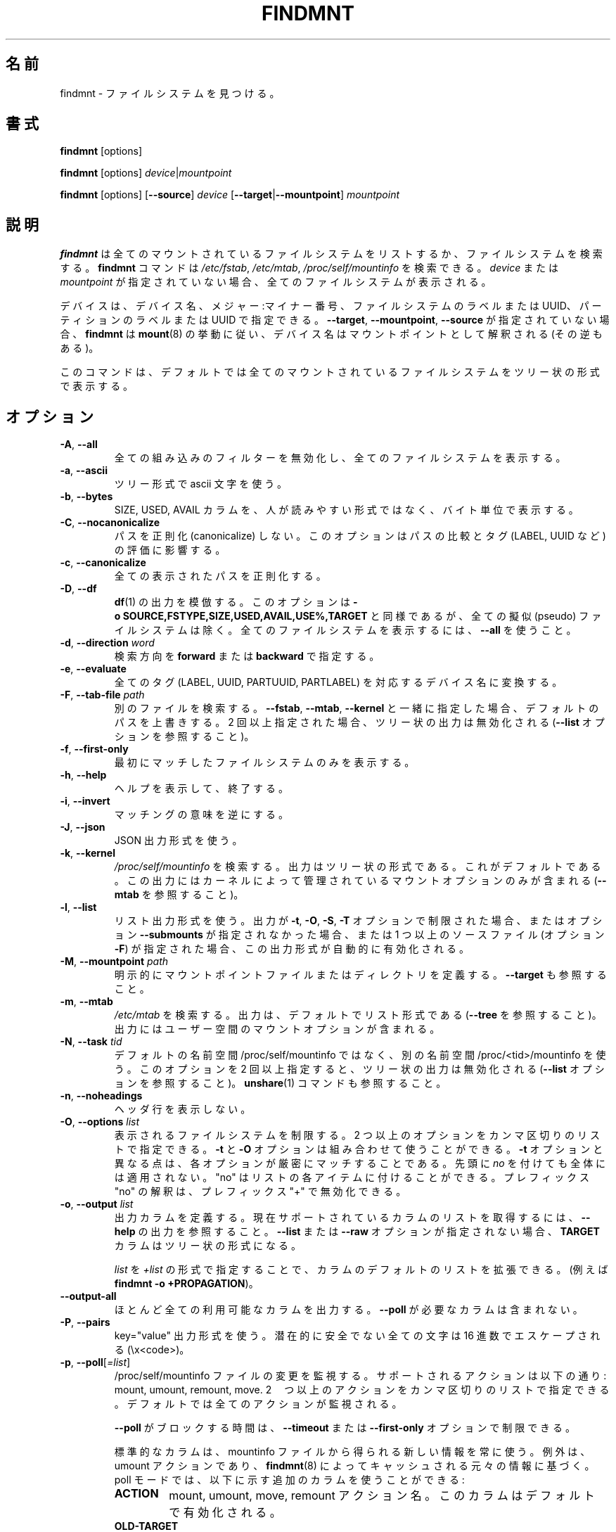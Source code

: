 .\"
.\" Japanese Version Copyright (c) 2020 Yuichi SATO
.\"         all rights reserved.
.\" Translated Tue Apr 21 00:30:36 JST 2020
.\"         by Yuichi SATO <ysato444@ybb.ne.jp>
.\"
.TH FINDMNT 8 "May 2018" "util-linux" "System Administration"
.\"O .SH NAME
.SH 名前
.\"O findmnt \- find a filesystem
findmnt \- ファイルシステムを見つける。
.\"O .SH SYNOPSIS
.SH 書式
.B findmnt
[options]
.sp
.B findmnt
[options]
.IR device | mountpoint
.sp
.B findmnt
[options]
.RB [ \-\-source ]
.I device
.RB [ \-\-target | \-\-mountpoint ]
.I mountpoint
.\"O .SH DESCRIPTION
.SH 説明
.\"O .B findmnt
.\"O will list all mounted filesystems or search for a filesystem.  The
.\"O .B \%findmnt
.\"O command is able to search in
.\"O .IR /etc/fstab ,
.\"O .I /etc/mtab
.\"O or
.\"O .IR /proc/self/mountinfo .
.B findmnt
は全てのマウントされているファイルシステムをリストするか、
ファイルシステムを検索する。
.B \%findmnt
コマンドは
.IR /etc/fstab ,
.IR /etc/mtab ,
.I /proc/self/mountinfo
を検索できる。
.\"O If
.\"O .I device
.\"O or
.\"O .I mountpoint
.\"O is not given, all filesystems are shown.
.I device
または
.I mountpoint
が指定されていない場合、全てのファイルシステムが表示される。
.PP
.\"O The device may be specified by device name, major:minor numbers,
.\"O filesystem label or UUID, or partition label or UUID.  Note that
.\"O .B \%findmnt
.\"O follows
.\"O .BR mount (8)
.\"O behavior where a device name may be interpreted
.\"O as a mountpoint (and vice versa) if the \fB\-\-target\fR, \fB\-\-mountpoint\fR or
.\"O \fB\-\-source\fR options are not specified.
デバイスは、デバイス名、メジャー:マイナー番号、
ファイルシステムのラベルまたは UUID、
パーティションのラベルまたは UUID で指定できる。
\fB\-\-target\fR, \fB\-\-mountpoint\fR, \fB\-\-source\fR が指定されていない場合、
.B \%findmnt
は
.BR mount (8)
の挙動に従い、デバイス名はマウントポイントとして解釈される (その逆もある)。
.PP
.\"O The command prints all mounted filesystems in the tree-like format by default.
このコマンドは、デフォルトでは全てのマウントされているファイルシステムを
ツリー状の形式で表示する。
.\"O .SH OPTIONS
.SH オプション
.TP
.BR \-A , " \-\-all"
.\"O Disable all built-in filters and print all filesystems.
全ての組み込みのフィルターを無効化し、全てのファイルシステムを
表示する。
.TP
.BR \-a , " \-\-ascii"
.\"O Use ascii characters for tree formatting.
ツリー形式で ascii 文字を使う。
.TP
.BR \-b , " \-\-bytes"
.\"O Print the SIZE, USED and AVAIL columns in bytes rather than in a human-readable format.
SIZE, USED, AVAIL カラムを、人が読みやすい形式ではなく、バイト単位で表示する。
.TP
.BR \-C , " \-\-nocanonicalize"
.\"O Do not canonicalize paths at all.  This option affects the comparing of paths
.\"O and the evaluation of tags (LABEL, UUID, etc.).
パスを正則化 (canonicalize) しない。
このオプションはパスの比較とタグ (LABEL, UUID など)　の評価に影響する。
.TP
.BR \-c , " \-\-canonicalize"
.\"O Canonicalize all printed paths.
全ての表示されたパスを正則化する。
.TP
.BR \-D , " \-\-df"
.\"O Imitate the output of
.\"O .BR df (1).
.\"O This option is equivalent to
.\"O .B \-o\ SOURCE,FSTYPE,SIZE,USED,AVAIL,USE%,TARGET
.\"O but excludes all pseudo filesystems.
.\"O Use \fB\-\-all\fP to print all filesystems.
.BR df (1)
の出力を模倣する。
このオプションは
.B \-o\ SOURCE,FSTYPE,SIZE,USED,AVAIL,USE%,TARGET
と同様であるが、全ての擬似 (pseudo) ファイルシステムは除く。
全てのファイルシステムを表示するには、\fB\-\-all\fP を使うこと。
.TP
.BR \-d , " \-\-direction \fIword\fP"
.\"O The search direction, either
.\"O .B forward
.\"O or
.\"O .BR backward .
検索方向を
.B forward
または
.B backward
で指定する。
.TP
.BR \-e , " \-\-evaluate"
.\"O Convert all tags (LABEL, UUID, PARTUUID or PARTLABEL) to the corresponding device names.
全てのタグ (LABEL, UUID, PARTUUID, PARTLABEL) を対応するデバイス名に変換する。
.TP
.BR \-F , " \-\-tab\-file \fIpath\fP"
.\"O Search in an alternative file.  If used with \fB\-\-fstab\fP, \fB\-\-mtab\fP
.\"O or \fB\-\-kernel\fP, then it overrides the default paths.  If specified more
.\"O than once, then tree-like output is disabled (see the \fB\-\-list\fP option).
別のファイルを検索する。
\fB\-\-fstab\fP, \fB\-\-mtab\fP, \fB\-\-kernel\fP と一緒に指定した場合、
デフォルトのパスを上書きする。
2 回以上指定された場合、ツリー状の出力は無効化される
(\fB\-\-list\fP オプションを参照すること)。
.TP
.BR \-f , " \-\-first\-only"
.\"O Print the first matching filesystem only.
最初にマッチしたファイルシステムのみを表示する。
.TP
.BR \-h , " \-\-help"
.\"O Display help text and exit.
ヘルプを表示して、終了する。
.TP
.BR \-i , " \-\-invert"
.\"O Invert the sense of matching.
マッチングの意味を逆にする。
.TP
.BR \-J , " \-\-json"
.\"O Use JSON output format.
JSON 出力形式を使う。
.TP
.BR \-k , " \-\-kernel"
.\"O Search in
.\"O .IR /proc/self/mountinfo .
.\"O The output is in the tree-like format.  This is the default.  The output
.\"O contains only mount options maintained by kernel (see also \fB\-\-mtab)\fP.
.I /proc/self/mountinfo
を検索する。
出力はツリー状の形式である。これがデフォルトである。
この出力にはカーネルによって管理されているマウントオプションのみが
含まれる (\fB\-\-mtab\fP を参照すること)。
.TP
.BR \-l , " \-\-list"
.\"O Use the list output format.  This output format is automatically enabled if the
.\"O output is restricted by the \fB\-t\fP, \fB\-O\fP, \fB\-S\fP or \fB\-T\fP
.\"O option and the option \fB\-\-submounts\fP is not used or if more that one
.\"O source file (the option \fB\-F\fP) is specified.
リスト出力形式を使う。
出力が \fB\-t\fP, \fB\-O\fP, \fB\-S\fP, \fB\-T\fP オプションで制限された場合、
またはオプション \fB\-\-submounts\fP が指定されなかった場合、
または 1 つ以上のソースファイル (オプション \fB\-F\fP) が指定された場合、
この出力形式が自動的に有効化される。
.TP
.BR \-M , " \-\-mountpoint \fIpath\fP"
.\"O Explicitly define the mountpoint file or directory.  See also \fB\-\-target\fP.
明示的にマウントポイントファイルまたはディレクトリを定義する。
\fB\-\-target\fP も参照すること。
.TP
.BR \-m , " \-\-mtab"
.\"O Search in
.\"O .IR /etc/mtab .
.\"O The output is in the list format by default (see \fB\-\-tree\fP).  The output may include user
.\"O space mount options.
.I /etc/mtab
を検索する。
出力は、デフォルトでリスト形式である (\fB\-\-tree\fP を参照すること)。
出力にはユーザー空間のマウントオプションが含まれる。
.TP
.BR \-N , " \-\-task \fItid\fP"
.\"O Use alternative namespace /proc/<tid>/mountinfo rather than the default
.\"O /proc/self/mountinfo.  If the option is specified more than once, then
.\"O tree-like output is disabled (see the \fB\-\-list\fP option).  See also the
.\"O .BR unshare (1)
.\"O command.
デフォルトの名前空間 /proc/self/mountinfo ではなく、
別の名前空間 /proc/<tid>/mountinfo を使う。
このオプションを 2 回以上指定すると、ツリー状の出力は無効化される
(\fB\-\-list\fP オプションを参照すること)。
.BR unshare (1)
コマンドも参照すること。
.TP
.BR \-n , " \-\-noheadings"
.\"O Do not print a header line.
ヘッダ行を表示しない。
.TP
.BR \-O , " \-\-options \fIlist\fP"
.\"O Limit the set of printed filesystems.  More than one option
.\"O may be specified in a comma-separated list.  The
.\"O .B \-t
.\"O and
.\"O .B \-O
.\"O options are cumulative in effect.  It is different from
.\"O .B \-t
.\"O in that each option is matched exactly; a leading
.\"O .I no
.\"O at the beginning does not have global meaning.  The "no" can used for
.\"O individual items in the list.  The "no" prefix interpretation can be disabled
.\"O by "+" prefix.
表示されるファイルシステムを制限する。
2 つ以上のオプションをカンマ区切りのリストで指定できる。
.B \-t
と
.B \-O
オプションは組み合わせて使うことができる。
.B \-t
オプションと異なる点は、各オプションが厳密にマッチすることである。
先頭に
.I no
を付けても全体には適用されない。
"no" はリストの各アイテムに付けることができる。
プレフィックス "no" の解釈は、プレフィックス "+" で無効化できる。
.TP
.BR \-o , " \-\-output \fIlist\fP"
.\"O Define output columns.  See the \fB\-\-help\fP output to get a list of the
.\"O currently supported columns.  The
.\"O .B TARGET
.\"O column contains tree formatting if the
.\"O .B \-\-list
.\"O or
.\"O .B \-\-raw
.\"O options are not specified.
出力カラムを定義する。
現在サポートされているカラムのリストを取得するには、
\fB\-\-help\fP の出力を参照すること。
.B \-\-list
または
.B \-\-raw
オプションが指定されない場合、
.B TARGET
カラムはツリー状の形式になる。

.\"O The default list of columns may be extended if \fIlist\fP is
.\"O specified in the format \fI+list\fP (e.g. \fBfindmnt \-o +PROPAGATION\fP).
\fIlist\fP を \fI+list\fP の形式で指定することで、
カラムのデフォルトのリストを拡張できる。
(例えば \fBfindmnt \-o +PROPAGATION\fP)。
.TP
.B \-\-output\-all
.\"O Output almost all available columns.  The columns that require
.\"O .B \-\-poll
.\"O are not included.
ほとんど全ての利用可能なカラムを出力する。
.B \-\-poll
が必要なカラムは含まれない。
.TP
.BR \-P , " \-\-pairs"
.\"O Use key="value" output format.  All potentially unsafe characters are hex-escaped (\\x<code>).
key="value" 出力形式を使う。
潜在的に安全でない全ての文字は 16 進数でエスケープされる (\\x<code>)。
.TP
.BR \-p , " \-\-poll\fR[\fI=list\fR]"
.\"O Monitor changes in the /proc/self/mountinfo file.  Supported actions are: mount,
.\"O umount, remount and move.  More than one action may be specified in a
.\"O comma-separated list.  All actions are monitored by default.
/proc/self/mountinfo ファイルの変更を監視する。
サポートされるアクションは以下の通り: mount, umount, remount, move.
2　つ以上のアクションをカンマ区切りのリストで指定できる。
デフォルトでは全てのアクションが監視される。

.\"O The time for which \fB\-\-poll\fR will block can be restricted with the \fB\-\-timeout\fP
.\"O or \fB\-\-first\-only\fP options.
\fB\-\-poll\fR がブロックする時間は、\fB\-\-timeout\fP または
\fB\-\-first\-only\fP オプションで制限できる。

.\"O The standard columns always use the new version of the information from the
.\"O mountinfo file, except the umount action which is based on the original
.\"O information cached by
.\"O .BR findmnt (8).
標準的なカラムは、mountinfo ファイルから得られる新しい情報を常に使う。
例外は、umount アクションであり、
.BR findmnt (8)
によってキャッシュされる元々の情報に基づく。
poll モードでは、以下に示す追加のカラムを使うことができる:
.RS
.TP
.B ACTION
.\"O mount, umount, move or remount action name; this column is enabled by default
mount, umount, move, remount アクション名。
このカラムはデフォルトで有効化される。
.TP
.B OLD-TARGET
.\"O available for umount and move actions
umount と move アクションで利用可能。
.TP
.B OLD-OPTIONS
.\"O available for umount and remount actions
umount と remount アクションで利用可能。
.RE
.TP
.B \-\-pseudo
.\"O Print only pseudo filesystems.
擬似ファイルシステムのみを表示する。
.TP
.BR \-R , " \-\-submounts"
.\"O Print recursively all submounts for the selected filesystems.  The restrictions
.\"O defined by options \fB\-t\fP, \fB\-O\fP, \fB\-S\fP, \fB\-T\fP and
.\"O \fB\%\-\-direction\fP are not applied to submounts.  All submounts are always
.\"O printed in tree-like order.  The option enables the tree-like output format by
.\"O default.  This option has no effect for \fB\-\-mtab\fP or \fB\-\-fstab\fP.
選択されたファイルシステムに対して、全てのサブマウントを再帰的に
表示する。
オプション \fB\-t\fP, \fB\-O\fP, \fB\-S\fP, \fB\-T\fP,
\fB\%\-\-direction\fP で定義された制限は、サブマウントには適用されない。
全てのサブマウントはツリー状に表示される。
このオプションはツリー状の出力形式をデフォルトで有効にする。
このオプションは \fB\-\-mtab\fP または \fB\-\-fstab\fP に対して、何も影響しない。
.TP
.BR \-r , " \-\-raw"
.\"O Use raw output format.  All potentially unsafe characters are hex-escaped (\\x<code>).
生の出力形式を使う。
潜在的に安全でない全ての文字は 16 進数でエスケープされる (\\x<code>)。
.TP
.B \-\-real
.\"O Print only real filesystems.
実際のファイルシステムのみを表示する。
.TP
.BR \-S , " \-\-source \fIspec\fP"
.\"O Explicitly define the mount source.  Supported specifications are \fIdevice\fR,
.\"O \fImaj\fB:\fImin\fR, \fBLABEL=\fIlabel\fR, \fBUUID=\fIuuid\fR,
.\"O \fBPARTLABEL=\fIlabel\fR and \fBPARTUUID=\fIuuid\fR.
マウント元を明示的に定義する。
サポートされる詳細な値は \fIdevice\fR,
\fImaj\fB:\fImin\fR, \fBLABEL=\fIlabel\fR, \fBUUID=\fIuuid\fR,
\fBPARTLABEL=\fIlabel\fR, \fBPARTUUID=\fIuuid\fR である。
.TP
.BR \-s , " \-\-fstab"
.\"O Search in
.\"O .IR /etc/fstab .
.\"O The output is in the list format (see \fB\-\-list\fR).
.I /etc/fstab
を検索する。
出力はリスト形式である (\fB\-\-list\fR を参照すること)。
.TP
.BR \-T , " \-\-target \fIpath\fP"
.\"O Define the mount target.  If \fIpath\fR
.\"O is not a mountpoint file or directory, then
.\"O .B findmnt
.\"O checks the \fIpath\fR elements in reverse order to get the mountpoint (this feature is
.\"O supported only when searching in kernel files and unsupported for \fB\-\-fstab\fP).  It's
.\"O recommended to use the option \fB\-\-mountpoint\fR when checks of \fIpath\fR elements are
.\"O unwanted and \fIpath\fR is a strictly specified mountpoint.
マウント先を定義する。
\fIpath\fR がマウントポイントファイルまたはディレクトリでない場合、
.B findmnt
は \fIpath\fR 要素を逆順にチェックし、マウントポイントを取得する
(この機能は、カーネルファイルを検索する場合にのみサポートされ、
\fB\-\-fstab\fP ではサポートされない)。
\fIpath\fR 要素のチェックをさせたくない場合、
かつ \fIpath\fR が厳密に指定されたマウントポイントである場合、
\fB\-\-mountpoint\fR オプションを使うべきである。 
.TP
.BR \-t , " \-\-types \fIlist\fP"
.\"O Limit the set of printed filesystems.  More than one type may be
.\"O specified in a comma-separated list.  The list of filesystem types can be
.\"O prefixed with
.\"O .B no
.\"O to specify the filesystem types on which no action should be taken.  For
.\"O more details see
.\"O .BR mount (8).
表示されるファイルシステムを制限する。
2 つ以上のオプションをカンマ区切りのリストで指定できる。
ファイルシステムタイプのリストには、プレフィックス
.B no
を付けて、そのファイルシステムタイプに対してアクションを
とらないようにすることができる。
より詳細は
.BR mount (8)
を参照すること。
.TP
.B \-\-tree
.\"O Enable tree-like output if possible.  The options is silently ignored for
.\"O tables where is missing child-parent relation (e.g. fstab).
可能であれば、ツリー状の出力を有効にする。
このオプションは親子関係のないテーブルでは黙って無視される (例えば fstab)。
.TP
.BR \-U , " \-\-uniq"
.\"O Ignore filesystems with duplicate mount targets, thus effectively skipping
.\"O over-mounted mount points.
複製されたマウント先を持つファイルシステムを無視する。
これにより、オーバーマウントされているマウントポイントを効率的に
スキップできる。
.TP
.BR \-u , " \-\-notruncate"
.\"O Do not truncate text in columns.  The default is to not truncate the
.\"O .BR TARGET ,
.\"O .BR SOURCE ,
.\"O .BR UUID ,
.\"O .BR LABEL ,
.\"O .BR PARTUUID ,
.\"O .B PARTLABEL
.\"O columns.  This option disables text truncation also in all other columns.
カラムの文字列を切り詰めない。
デフォルトでは
.BR TARGET ,
.BR SOURCE ,
.BR UUID ,
.BR LABEL ,
.BR PARTUUID ,
.B PARTLABEL
カラムは切り詰めない。
このオプションを使うと、全てのカラムで文字列の切り詰めを
行わなくなる。
.TP
.BR \-v , " \-\-nofsroot"
.\"O Do not print a [/dir] in the SOURCE column for bind mounts or btrfs subvolumes.
bind マウントまたは btrfs サブボリュームについて、
SOURCE カラムに [/dir] を表示しない。
.TP
.BR \-w , " \-\-timeout \fImilliseconds\fP"
.\"O Specify an upper limit on the time for which \fB\-\-poll\fR will block, in milliseconds.
\fB\-\-poll\fR がブロックする上限時間をミリ秒単位で指定する。
.TP
.BR \-x , " \-\-verify"
.\"O Check mount table content. The default is to verify
.\"O .I /etc/fstab
.\"O parsability and usability. It's possible to use this option also with \fB\-\-tab\-file\fP.
.\"O It's possible to specify source (device) or target (mountpoint) to filter mount table. The option
.\"O \fB\-\-verbose\fP forces findmnt to print more details.
マウントテーブルの内容をチェックする。
デフォルトでは、解析と利用のために、
.I /etc/fstab
を検証する。
このオプションは \fB\-\-tab\-file\fP と一緒に使うことができる。
マウントテーブルをフィルターするために、マウント元 (デバイス) または
マウント先 (マウントポイント) を指定することができる。
オプション \fB\-\-verbose\fP を指定すると、findmnt に詳細を表示させることができる。
.TP
.B \-\-verbose
.\"O Force findmnt to print more information (\fB\-\-verify\fP only for now).
findmnt により詳細な情報を表示させる
(現在のところ、\fB\-\-verify\fP にのみ有効である)。
.\"O .SH EXAMPLES
.SH 例
.IP "\fBfindmnt \-\-fstab \-t nfs\fP"
.\"O Prints all NFS filesystems defined in
.\"O .IR /etc/fstab .
.I /etc/fstab
に定義されている全ての NFS ファイルシステムを表示する。
.IP "\fBfindmnt \-\-fstab /mnt/foo\fP"
.\"O Prints all
.\"O .I /etc/fstab
.\"O filesystems where the mountpoint directory is /mnt/foo.  It also prints bind mounts where /mnt/foo
.\"O is a source.
マウントポイントディレクトリが /mnt/foo である
.I /etc/fstab
にある全てのファイルシステムを表示する。
また /mnt/foo をマウント元とする bind マウントも表示する。
.IP "\fBfindmnt \-\-fstab \-\-target /mnt/foo\fP"
.\"O Prints all
.\"O .I /etc/fstab
.\"O filesystems where the mountpoint directory is /mnt/foo.
マウントポイントディレクトリが /mnt/foo である
.I /etc/fstab
にある全てのファイルシステムを表示する。
.IP "\fBfindmnt \-\-fstab \-\-evaluate\fP"
.\"O Prints all
.\"O .I /etc/fstab
.\"O filesystems and converts LABEL= and UUID= tags to the real device names.
LABEL= と UUID= タグを実際のデバイス名に変換して、
.I /etc/fstab
にある全てのファイルシステムを表示する。
.IP "\fBfindmnt \-n \-\-raw \-\-evaluate \-\-output=target LABEL=/boot\fP"
.\"O Prints only the mountpoint where the filesystem with label "/boot" is mounted.
ラベル "/boot" が付いたファイルシステムがマウントされている
マウントポイントのみを表示する。
.IP "\fBfindmnt \-\-poll \-\-mountpoint /mnt/foo\fP"
.\"O Monitors mount, unmount, remount and move on /mnt/foo.
/mnt/foo に対するマウント、アンマウント、再マウント、移動を監視する。
.IP "\fBfindmnt \-\-poll=umount \-\-first-only \-\-mountpoint /mnt/foo\fP"
.\"O Waits for /mnt/foo unmount.
/mnt/foo のアンマウントを待つ。
.IP "\fBfindmnt \-\-poll=remount \-t ext3 \-O ro\fP"
.\"O Monitors remounts to read-only mode on all ext3 filesystems.
全ての ext3 ファイルシステムに対して、読み込みのみでの再マウントを監視する。
.\"O .SH ENVIRONMENT
.SH 環境変数
.IP LIBMOUNT_FSTAB=<path>
.\"O overrides the default location of the fstab file
fstab ファイルのデフォルトの場所を上書きする。
.IP LIBMOUNT_MTAB=<path>
.\"O overrides the default location of the mtab file
mtab ファイルのデフォルトの場所を上書きする。
.IP LIBMOUNT_DEBUG=all
.\"O enables libmount debug output
libmount デバッグ出力を有効にする。
.IP LIBSMARTCOLS_DEBUG=all
.\"O enables libsmartcols debug output
libsmartcols デバッグ出力を有効にする。
.IP LIBSMARTCOLS_DEBUG_PADDING=on
.\"O use visible padding characters. Requires enabled LIBSMARTCOLS_DEBUG.
表示される埋め文字を使う。LIBSMARTCOLS_DEBUG を有効にする必要がある。
.\"O .SH AUTHORS
.SH 著者
.nf
Karel Zak <kzak@redhat.com>
.fi
.\"O .SH SEE ALSO
.SH 関連項目
.BR fstab (5),
.BR mount (8)
.\"O .SH AVAILABILITY
.SH 入手方法
.\"O The findmnt command is part of the util-linux package and is available from
.\"O https://www.kernel.org/pub/linux/utils/util-linux/.
findmnt コマンドは util-linux パッケージの一部であり、
https://www.kernel.org/pub/linux/utils/util-linux/
から入手可能である。
